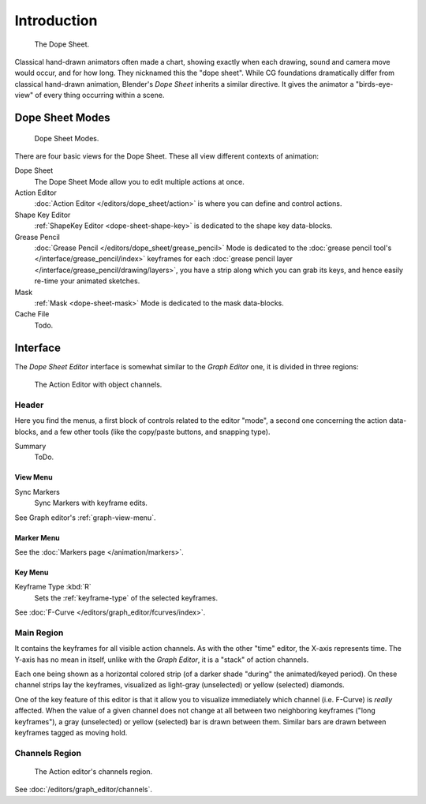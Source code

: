 
************
Introduction
************

.. figure:: /images/editors_dope-sheet_introduction_overview.jpg
   :width: 400px

   The Dope Sheet.

Classical hand-drawn animators often made a chart, showing exactly when each drawing,
sound and camera move would occur, and for how long. They nicknamed this the "dope sheet".
While CG foundations dramatically differ from classical hand-drawn animation,
Blender's *Dope Sheet* inherits a similar directive.
It gives the animator a "birds-eye-view" of every thing occurring within a scene.


Dope Sheet Modes
================

.. figure:: /images/editors_dope-sheet_introduction_modes.jpg

   Dope Sheet Modes.

There are four basic views for the Dope Sheet. These all view different contexts of animation:

Dope Sheet
   The Dope Sheet Mode allow you to edit multiple actions at once.
Action Editor
   :doc:`Action Editor </editors/dope_sheet/action>` is where you can define and control actions.
Shape Key Editor
   :ref:`ShapeKey Editor <dope-sheet-shape-key>` is dedicated to the shape key data-blocks.
Grease Pencil
   :doc:`Grease Pencil </editors/dope_sheet/grease_pencil>` Mode is dedicated to
   the :doc:`grease pencil tool's </interface/grease_pencil/index>`
   keyframes for each :doc:`grease pencil layer </interface/grease_pencil/drawing/layers>`,
   you have a strip along which you can grab its keys,
   and hence easily re-time your animated sketches.
Mask
   :ref:`Mask <dope-sheet-mask>` Mode is dedicated to the mask data-blocks.
Cache File
   Todo.


Interface
=========

The *Dope Sheet Editor* interface is somewhat similar to the *Graph Editor*
one, it is divided in three regions:

.. figure:: /images/editors_dope-sheet_action_editor.png
   :width: 600px

   The Action Editor with object channels.


Header
------

Here you find the menus, a first block of controls related to the editor "mode",
a second one concerning the action data-blocks, and a few other tools
(like the copy/paste buttons, and snapping type).

Summary
   ToDo.


View Menu
^^^^^^^^^

Sync Markers
   Sync Markers with keyframe edits.

See Graph editor's :ref:`graph-view-menu`.


Marker Menu
^^^^^^^^^^^

See the :doc:`Markers page </animation/markers>`.


Key Menu
^^^^^^^^

Keyframe Type :kbd:`R`
   Sets the :ref:`keyframe-type` of the selected keyframes.

See :doc:`F-Curve </editors/graph_editor/fcurves/index>`.


Main Region
-----------

It contains the keyframes for all visible action channels.
As with the other "time" editor, the X-axis represents time.
The Y-axis has no mean in itself, unlike with the *Graph Editor*, it is a "stack" of action channels.

Each one being shown as a horizontal colored strip (of a darker shade "during" the animated/keyed period).
On these channel strips lay the keyframes, visualized as light-gray (unselected) or yellow (selected) diamonds.

One of the key feature of this editor is that it allow you to visualize immediately which channel (i.e. F-Curve)
is *really* affected. When the value of a given channel does not change at all between two neighboring keyframes
("long keyframes"), a gray (unselected) or yellow (selected) bar is drawn between them.
Similar bars are drawn between keyframes tagged as moving hold.


Channels Region
---------------

.. _fig-dope-sheet-action:

.. figure:: /images/editors_dope-sheet_introduction_action-editor-sliders.png

   The Action editor's channels region.

See :doc:`/editors/graph_editor/channels`.
